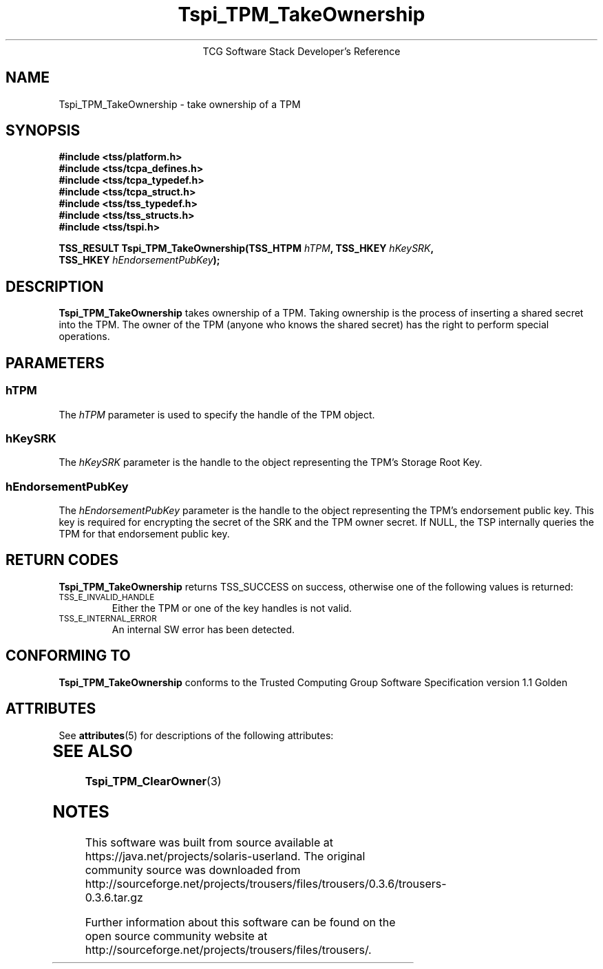 '\" te
.\" Copyright (C) 2005 International Business Machines Corporation
.\" Written by Kent Yoder based on the Trusted Computing Group Software Stack Specification Version 1.1 Golden
.\"
.de Sh \" Subsection
.br
.if t .Sp
.ne 5
.PP
\fB\\$1\fR
.PP
..
.de Sp \" Vertical space (when we can't use .PP)
.if t .sp .5v
.if n .sp
..
.de Ip \" List item
.br
.ie \\n(.$>=3 .ne \\$3
.el .ne 3
.IP "\\$1" \\$2
..
.TH "Tspi_TPM_TakeOwnership" 3 "2004-05-25" "TSS 1.1"
.ce 1
TCG Software Stack Developer's Reference
.SH NAME
Tspi_TPM_TakeOwnership \- take ownership of a TPM
.SH "SYNOPSIS"
.ad l
.hy 0
.nf
.B #include <tss/platform.h>
.B #include <tss/tcpa_defines.h>
.B #include <tss/tcpa_typedef.h>
.B #include <tss/tcpa_struct.h>
.B #include <tss/tss_typedef.h>
.B #include <tss/tss_structs.h>
.B #include <tss/tspi.h>
.sp
.BI "TSS_RESULT Tspi_TPM_TakeOwnership(TSS_HTPM " hTPM ", TSS_HKEY " hKeySRK ","
.BI "                                  TSS_HKEY " hEndorsementPubKey ");"
.fi
.sp
.ad
.hy

.SH "DESCRIPTION"
.PP
\fBTspi_TPM_TakeOwnership\fR
takes ownership of a TPM. Taking ownership is the process of inserting a shared secret into the TPM. The owner of the TPM (anyone who knows the shared secret) has the right to perform special operations.

.SH "PARAMETERS"
.PP
.SS hTPM
The \fIhTPM\fR parameter is used to specify the handle of the TPM object.
.SS hKeySRK
The \fIhKeySRK\fR parameter is the handle to the object representing the TPM's Storage Root Key.
.SS hEndorsementPubKey
The \fIhEndorsementPubKey\fR parameter is the handle to the object representing the TPM's endorsement public key. This key is required for encrypting the secret of the SRK and the TPM owner secret. If NULL, the TSP internally queries the TPM for that endorsement public key.

.SH "RETURN CODES"
.PP
\fBTspi_TPM_TakeOwnership\fR returns TSS_SUCCESS on success, otherwise one of the
following values is returned:
.TP
.SM TSS_E_INVALID_HANDLE
Either the TPM or one of the key handles is not valid.

.TP
.SM TSS_E_INTERNAL_ERROR
An internal SW error has been detected.

.SH "CONFORMING TO"

.PP
\fBTspi_TPM_TakeOwnership\fR conforms to the Trusted Computing Group
Software Specification version 1.1 Golden


.\" Oracle has added the ARC stability level to this manual page
.SH ATTRIBUTES
See
.BR attributes (5)
for descriptions of the following attributes:
.sp
.TS
box;
cbp-1 | cbp-1
l | l .
ATTRIBUTE TYPE	ATTRIBUTE VALUE 
=
Availability	library/security/trousers
=
Stability	Uncommitted
.TE 
.PP
.SH "SEE ALSO"

.PP
\fBTspi_TPM_ClearOwner\fR(3)
.PP



.SH NOTES

.\" Oracle has added source availability information to this manual page
This software was built from source available at https://java.net/projects/solaris-userland.  The original community source was downloaded from  http://sourceforge.net/projects/trousers/files/trousers/0.3.6/trousers-0.3.6.tar.gz

Further information about this software can be found on the open source community website at http://sourceforge.net/projects/trousers/files/trousers/.
